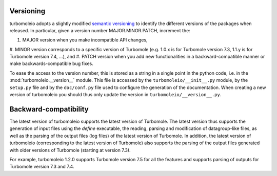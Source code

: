 ..
    The turbomoleio package, a python interface to Turbomole
    for preparing inputs, parsing outputs and other related tools.

    Copyright (C) 2018-2021 BASF SE, Matgenix SRL.

    This file is part of turbomoleio.

    Turbomoleio is free software: you can redistribute it and/or modify
    it under the terms of the GNU General Public License as published by
    the Free Software Foundation, either version 3 of the License, or
    (at your option) any later version.

    Turbomoleio is distributed in the hope that it will be useful,
    but WITHOUT ANY WARRANTY; without even the implied warranty of
    MERCHANTABILITY or FITNESS FOR A PARTICULAR PURPOSE. See the
    GNU General Public License for more details.

    You should have received a copy of the GNU General Public License
    along with turbomoleio (see ~turbomoleio/COPYING). If not,
    see <https://www.gnu.org/licenses/>.

==========
Versioning
==========

turbomoleio adopts a slightly modified `semantic versioning <https://semver.org/>`_ to identify
the different versions of the packages when released. In particular, given a version number
MAJOR.MINOR.PATCH, increment the:

#. MAJOR version when you make incompatible API changes,
#. MINOR version corresponds to a specific version of Turbomole (e.g. 1.0.x is for Turbomole
version 7.3, 1.1.y is for Turbomole version 7.4, ...), and
#. PATCH version when you add new functionalities in a backward-compatible manner or make
backwards-compatible bug fixes.

To ease the access to the version number, this is stored as a string in a single
point in the python code, i.e. in the :mod:`turbomoleio.__version__` module.
This file is accessed by the ``turbomoleio/__init__.py`` module, by the ``setup.py``
file and by the ``doc/conf.py`` file used to configure the generation of the documentation.
When creating a new version of turbomoleio you should thus only update the version in
``turbomoleio/__version__.py``.

======================
Backward-compatibility
======================

The latest version of turbomoleio supports the latest version of Turbomole. The latest version
thus supports the generation of input files using the `define` executable, the reading, parsing and
modification of datagroup-like files, as well as the parsing of the output files (log files)
of the latest version of Turbomole. In addition, the latest version of turbomoleio (corresponding
to the latest version of Turbomole) also supports the parsing of the output files generated with
older versions of Turbomole (starting at version 7.3).

For example, turbomoleio 1.2.0 supports Turbomole version 7.5 for all the features and supports
parsing of outputs for Turbomole version 7.3 and 7.4.
